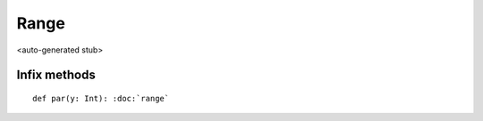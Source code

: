 
.. role:: black
.. role:: gray
.. role:: silver
.. role:: white
.. role:: maroon
.. role:: red
.. role:: fuchsia
.. role:: pink
.. role:: orange
.. role:: yellow
.. role:: lime
.. role:: green
.. role:: olive
.. role:: teal
.. role:: cyan
.. role:: aqua
.. role:: blue
.. role:: navy
.. role:: purple

.. _Range:

Range
=====

<auto-generated stub>

Infix methods
-------------

.. parsed-literal::

  :maroon:`def` par(y: Int): :doc:`range`




